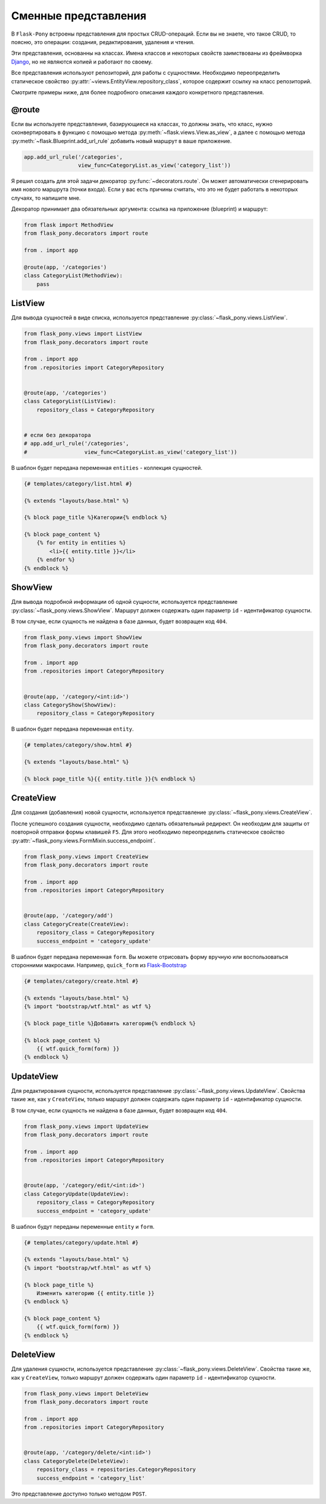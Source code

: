 .. _views:

Сменные представления
=====================

В ``Flask-Pony`` встроены представления для простых CRUD-операций.
Если вы не знаете, что такое CRUD, то поясню, это операции: создания, редактирования, удаления и чтения.

Эти представления, основанны на классах.
Имена классов и некоторых свойств заимствованы из фреймворка Django_, но не являются копией и работают по своему.

Все представления используют репозиторий, для работы с сущностями.
Необходимо переопределить статическое свойство :py:attr:`~views.EntityView.repository_class`, которое содержит ссылку на класс репозиторий.

Смотрите примеры ниже, для более подробного описания каждого конкретного представления.

@route
------

Если вы используете представления, базирующиеся на классах,
то должны знать, что класс, нужно сконвертировать в функцию с помощью метода :py:meth:`~flask.views.View.as_view`,
а далее с помощью метода :py:meth:`~flask.Blueprint.add_url_rule` добавить новый маршрут в ваше приложение.

.. code-block:: python

    app.add_url_rule('/categories',
                     view_func=CategoryList.as_view('category_list'))

Я решил создать для этой задачи декоратор :py:func:`~decorators.route`.
Он может автоматически сгенерировать имя нового маршрута (точки входа).
Если у вас есть причины считать, что это не будет работать в некоторых случаях, то напишите мне.

Декоратор принимает два обязательных аргумента: ссылка на приложение (blueprint) и маршрут:

.. code-block:: python

    from flask import MethodView
    from flask_pony.decorators import route

    from . import app

    @route(app, '/categories')
    class CategoryList(MethodView):
        pass


ListView
--------

Для вывода сущностей в виде списка, используется представление :py:class:`~flask_pony.views.ListView`.

.. code-block:: python

    from flask_pony.views import ListView
    from flask_pony.decorators import route

    from . import app
    from .repositories import CategoryRepository


    @route(app, '/categories')
    class CategoryList(ListView):
        repository_class = CategoryRepository


    # если без декоратора
    # app.add_url_rule('/categories',
    #                  view_func=CategoryList.as_view('category_list'))

В шаблон будет передана переменная ``entities`` - коллекция сущностей.

.. sourcecode:: html+jinja

    {# templates/category/list.html #}

    {% extends "layouts/base.html" %}

    {% block page_title %}Категории{% endblock %}

    {% block page_content %}
        {% for entity in entities %}
            <li>{{ entity.title }}</li>
        {% endfor %}
    {% endblock %}


ShowView
--------

Для вывода подробной информации об одной сущности, используется представление :py:class:`~flask_pony.views.ShowView`.
Маршрут должен содержать один параметр ``id`` - идентификатор сущности.

В том случае, если сущность не найдена в базе данных, будет возвращен код ``404``.

.. code-block:: python

    from flask_pony.views import ShowView
    from flask_pony.decorators import route

    from . import app
    from .repositories import CategoryRepository


    @route(app, '/category/<int:id>')
    class CategoryShow(ShowView):
        repository_class = CategoryRepository


В шаблон будет передана переменная ``entity``.

.. sourcecode:: html+jinja

    {# templates/category/show.html #}

    {% extends "layouts/base.html" %}

    {% block page_title %}{{ entity.title }}{% endblock %}


CreateView
----------

Для создания (добавления) новой сущности, используется представление :py:class:`~flask_pony.views.CreateView`.

После успешного создания сущности, необходимо сделать обязательный редирект.
Он необходим для защиты от повторной отправки формы клавишей ``F5``.
Для этого необходимо переопределить статическое свойство :py:attr:`~flask_pony.views.FormMixin.success_endpoint`.

.. code-block:: python

    from flask_pony.views import CreateView
    from flask_pony.decorators import route

    from . import app
    from .repositories import CategoryRepository


    @route(app, '/category/add')
    class CategoryCreate(CreateView):
        repository_class = CategoryRepository
        success_endpoint = 'category_update'

В шаблон будет передана переменная ``form``. Вы можете отрисовать форму вручную или воспользоваться сторонними макросами.
Например, ``quick_form`` из Flask-Bootstrap_

.. sourcecode:: html+jinja

    {# templates/category/create.html #}

    {% extends "layouts/base.html" %}
    {% import "bootstrap/wtf.html" as wtf %}

    {% block page_title %}Добавить категорию{% endblock %}

    {% block page_content %}
        {{ wtf.quick_form(form) }}
    {% endblock %}


UpdateView
----------

Для редактирования сущности, используется представление :py:class:`~flask_pony.views.UpdateView`.
Свойства такие же, как у ``CreateView``, только маршрут должен содержать один параметр ``id`` - идентификатор сущности.

В том случае, если сущность не найдена в базе данных, будет возвращен код ``404``.

.. code-block:: python

    from flask_pony.views import UpdateView
    from flask_pony.decorators import route

    from . import app
    from .repositories import CategoryRepository


    @route(app, '/category/edit/<int:id>')
    class CategoryUpdate(UpdateView):
        repository_class = CategoryRepository
        success_endpoint = 'category_update'

В шаблон будут переданы переменные ``entity`` и ``form``.

.. sourcecode:: html+jinja

    {# templates/category/update.html #}

    {% extends "layouts/base.html" %}
    {% import "bootstrap/wtf.html" as wtf %}

    {% block page_title %}
        Изменить категорию {{ entity.title }}
    {% endblock %}

    {% block page_content %}
        {{ wtf.quick_form(form) }}
    {% endblock %}


DeleteView
----------

Для удаления сущности, используется представление :py:class:`~flask_pony.views.DeleteView`.
Свойства такие же, как у ``CreateView``, только маршрут должен содержать один параметр ``id`` - идентификатор сущности.

.. code-block:: python

    from flask_pony.views import DeleteView
    from flask_pony.decorators import route

    from . import app
    from .repositories import CategoryRepository


    @route(app, '/category/delete/<int:id>')
    class CategoryDelete(DeleteView):
        repository_class = repositories.CategoryRepository
        success_endpoint = 'category_list'

Это представление доступно только методом ``POST``.


.. _Django: https://www.djangoproject.com
.. _Flask-Bootstrap: https://pythonhosted.org/Flask-Bootstrap/
